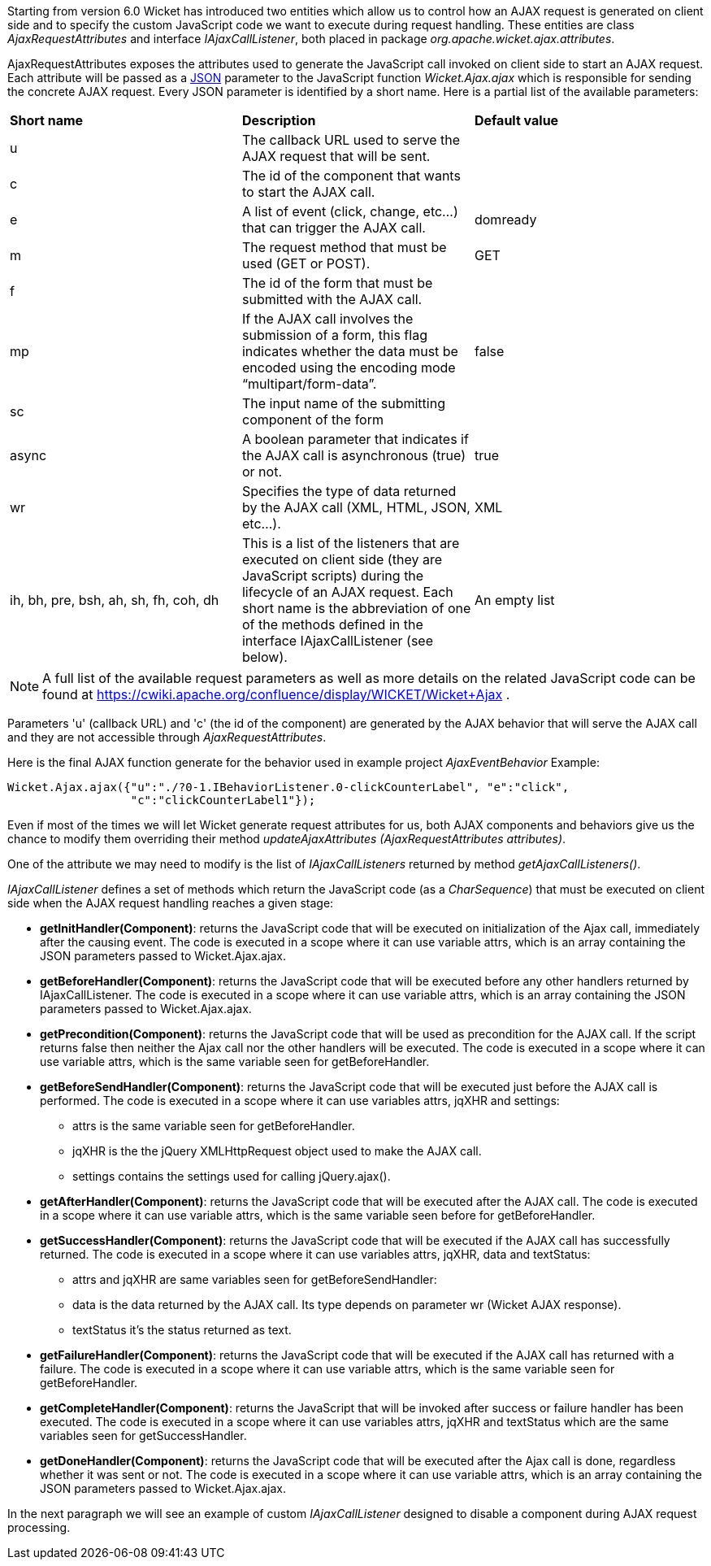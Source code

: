 


Starting from version 6.0 Wicket has introduced two entities which allow us to control how an AJAX request is generated on client side and to specify the custom JavaScript code we want to execute during request handling. These entities are class _AjaxRequestAttributes_ and interface _IAjaxCallListener_, both placed in package _org.apache.wicket.ajax.attributes_.

AjaxRequestAttributes exposes the attributes used to generate the JavaScript call invoked on client side to start an AJAX request. Each attribute will be passed as a  http://en.wikipedia.org/wiki/JSON[JSON] parameter to the JavaScript function _Wicket.Ajax.ajax_ which is responsible for sending the concrete AJAX request. Every JSON parameter is identified by a short name. Here is a partial list of the available parameters:

|===
|*Short name* | *Description* | *Default value*
|u | The callback URL used to serve the AJAX request that will be sent. |
|c | The id of the component that wants to start the AJAX call. |
|e | A list of event (click, change, etc...) that can trigger the AJAX call. | domready
|m | The request method that must be used (GET or POST). | GET
|f | The id of the form that must be submitted with the AJAX call. |
|mp | If the AJAX call involves the submission of a form, this flag indicates whether the data must be encoded using the encoding mode “multipart/form-data”. | false
|sc | The input name of the submitting component of the form |
|async | A boolean parameter that indicates if the AJAX call is asynchronous (true) or not. | true
|wr | Specifies the type of data returned by the AJAX call (XML, HTML, JSON, etc...). | XML
|ih, bh, pre, bsh, ah, sh, fh, coh, dh | This is a list of the listeners that are executed on client side (they are JavaScript scripts) during the lifecycle of an AJAX request. Each short name is the abbreviation of one of the methods defined in the interface IAjaxCallListener (see below). | An empty list
|===

NOTE: A full list of the available request parameters as well as more details on the related JavaScript code can be found at  https://cwiki.apache.org/confluence/display/WICKET/Wicket+Ajax[https://cwiki.apache.org/confluence/display/WICKET/Wicket+Ajax] .

Parameters 'u' (callback URL) and 'c' (the id of the component) are generated by the AJAX behavior that will serve the AJAX call and they are not accessible through _AjaxRequestAttributes_.

Here is the final AJAX function generate for the behavior used in example project _AjaxEventBehavior_ Example:

[source,java]
----
Wicket.Ajax.ajax({"u":"./?0-1.IBehaviorListener.0-clickCounterLabel", "e":"click",               
                  "c":"clickCounterLabel1"});
----

Even if most of the times we will let Wicket generate request attributes for us, both AJAX components and behaviors give us the chance to modify them overriding their method _updateAjaxAttributes (AjaxRequestAttributes attributes)_. 

One of the attribute we may need to modify is the list of _IAjaxCallListeners_ returned by method _getAjaxCallListeners()_. 

_IAjaxCallListener_ defines a set of methods which return the JavaScript code (as a _CharSequence_) that must be executed on client side when the AJAX request handling reaches a given stage:

* *getInitHandler(Component)*: returns the JavaScript code that will be executed on initialization of the Ajax call, immediately after the causing event. The code is executed in a scope where it can use variable attrs, which is an array containing the JSON parameters passed to Wicket.Ajax.ajax.
* *getBeforeHandler(Component)*: returns the JavaScript code that will be executed before any other handlers returned by IAjaxCallListener. The code is executed in a scope where it can use variable attrs, which is an array containing the JSON parameters passed to Wicket.Ajax.ajax. 
* *getPrecondition(Component)*: returns the JavaScript code that will be used as precondition for the AJAX call. If the script returns false then neither the Ajax call nor the other handlers will be executed. The code is executed in a scope where it can use variable attrs, which is the same variable seen for getBeforeHandler. 
* *getBeforeSendHandler(Component)*: returns the JavaScript code that will be executed just before the AJAX call is performed. The code is executed in a scope where it can use variables attrs, jqXHR and settings:
** attrs is the same variable seen for getBeforeHandler.
** jqXHR is the the jQuery XMLHttpRequest object used to make the AJAX call.
** settings contains the settings used for calling jQuery.ajax().
* *getAfterHandler(Component)*: returns the JavaScript code that will be executed after the AJAX call. The code is executed in a scope where it can use variable attrs, which is the same variable seen before for getBeforeHandler. 
* *getSuccessHandler(Component)*: returns the JavaScript code that will be executed if the AJAX call has successfully returned. The code is executed in a scope where it can use variables attrs, jqXHR, data and textStatus:
** attrs and jqXHR are same variables seen for getBeforeSendHandler:
** data is the data returned by the AJAX call. Its type depends on parameter wr (Wicket AJAX response).
** textStatus it's the status returned as text.
* *getFailureHandler(Component)*: returns the JavaScript code that will be executed if the AJAX call has returned with a failure. The code is executed in a scope where it can use variable attrs, which is the same variable seen for getBeforeHandler. 
* *getCompleteHandler(Component)*: returns the JavaScript that will be invoked after success or failure handler has been executed. The code is executed in a scope where it can use variables attrs, jqXHR and textStatus which are the same variables seen for getSuccessHandler. 
* *getDoneHandler(Component)*: returns the JavaScript code that will be executed after the Ajax call is done, regardless whether it was sent or not. The code is executed in a scope where it can use variable attrs, which is an array containing the JSON parameters passed to Wicket.Ajax.ajax.

In the next paragraph we will see an example of custom _IAjaxCallListener_ designed to disable a component during AJAX request processing.

